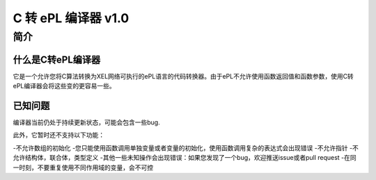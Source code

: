 ======================
C 转 ePL 编译器 v1.0
======================


简介
============

什么是C转ePL编译器
-----------------------------
它是一个允许您将C算法转换为XEL网络可执行的ePL语言的代码转换器。由于ePL不允许使用函数返回值和函数参数，使用C转ePL编译器会将这些变的更容易一些。


已知问题
--------------

编译器当前仍处于持续更新状态，可能会包含一些bug. 

此外，它暂时还不支持以下功能：

-不允许数组的初始化
-您只能使用函数调用单独变量或者变量的初始化，使用函数调用复杂的表达式会出现错误
-不允许指针
-不允许结构体，联合体，类型定义
-其他一些未知操作会出现错误：如果您发现了一个bug，欢迎推送issue或者pull request
-在同一时刻，不要重复使用不同作用域的变量，会不可控
